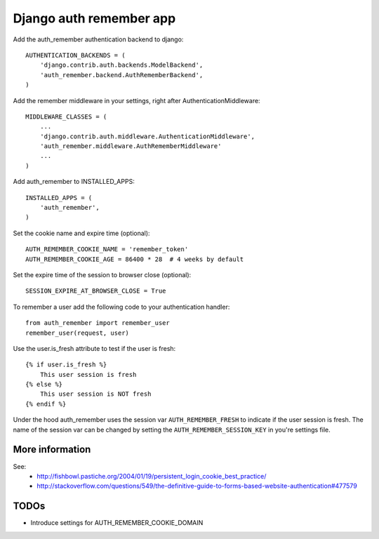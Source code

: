 Django auth remember app
========================

Add the auth_remember authentication backend to django::

    AUTHENTICATION_BACKENDS = (
        'django.contrib.auth.backends.ModelBackend',
        'auth_remember.backend.AuthRememberBackend',
    )

Add the remember middleware in your settings, right after
AuthenticationMiddleware::

    MIDDLEWARE_CLASSES = (
        ...
        'django.contrib.auth.middleware.AuthenticationMiddleware',
        'auth_remember.middleware.AuthRememberMiddleware'
        ...
    )


Add auth_remember to INSTALLED_APPS::

    INSTALLED_APPS = (
        'auth_remember',
    )


Set the cookie name and expire time (optional)::

    AUTH_REMEMBER_COOKIE_NAME = 'remember_token'
    AUTH_REMEMBER_COOKIE_AGE = 86400 * 28  # 4 weeks by default


Set the expire time of the session to browser close (optional)::

    SESSION_EXPIRE_AT_BROWSER_CLOSE = True


To remember a user add the following code to your authentication handler::

    from auth_remember import remember_user
    remember_user(request, user)


Use the user.is_fresh attribute to test if the user is fresh::

    {% if user.is_fresh %}
        This user session is fresh
    {% else %}
        This user session is NOT fresh
    {% endif %}

Under the hood auth_remember uses the session var ``AUTH_REMEMBER_FRESH`` to
indicate if the user session is fresh. The name of the session var can be
changed by setting the ``AUTH_REMEMBER_SESSION_KEY`` in you're settings file.


More information
----------------

See:
 - http://fishbowl.pastiche.org/2004/01/19/persistent_login_cookie_best_practice/
 - http://stackoverflow.com/questions/549/the-definitive-guide-to-forms-based-website-authentication#477579


TODOs
-----

- Introduce settings for AUTH_REMEMBER_COOKIE_DOMAIN
